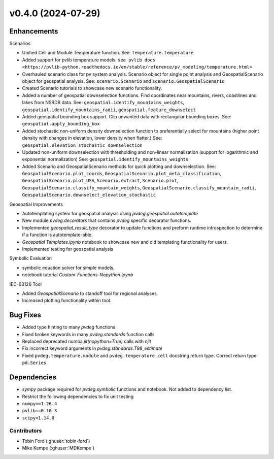 v0.4.0 (2024-07-29)
=======================

Enhancements
---------
Scenarios  

* Unified Cell and Module Temperature function. See: ``temperature.temperature``
* Added support for pvlib temperature models. ``see pvlib docs <https://pvlib-python.readthedocs.io/en/stable/reference/pv_modeling/temperature.html>``
* Overhauled scenario class for pv system analysis. Scenario object for single point analysis and GeospatialScenario object for geospatial analysis. See: ``scenario.Scenario`` and ``scenario.GeospatialScenario``
* Created Scenario tutorials to showcase new scenario functionality.  
* Added a number of geospatial downselection functions. Find coordinates near mountains, rivers, coastlines and lakes from NSRDB data. See: ``geospatial.identify_mountains_weights``, ``geospatial.identify_mountains_radii``, ``geospatial.feature_downselect``
* Added geospatial bounding box support. Clip unwanted data with rectangular bounding boxes. See: ``geospatial.apply_bounding_box``
* Added stochastic non-uniform density downselection function to preferentially select for mountains (higher point density with changes in elevation, lower density when flatter.) See:  ``geospatial.elevation_stochastic_downselection``
* Updated non-uniform downselection with thresholding and non-linear normalization (support for logarithmic and exponential normalization) See: ``geospatial.identify_mountains_weights``
* Added Scenario and GeospatialScenario methods for quick plotting and downselection. See: ``GeospatialScenario.plot_coords``, ``GeospatialScenario.plot_meta_classification``, ``GeospatialScenario.plot_USA``, ``Scenario.extract``, ``Scenario.plot``, ``GeospatialScenario.classify_mountain_weights``, ``GeospatialScenario.classify_mountain_radii``, ``GeospatialScenario.downselect_elevation_stochastic``

Geospatial Improvements  

* Autotemplating system for geospatial analysis using `pvdeg.geospatial.autotemplate`
* New module `pvdeg.decorators` that contains `pvdeg` specific decorator functions.
* Implemented `geospatial_result_type` decorator to update functions and preform runtime introspection to determine if a function is autotemplate-able.
* `Geospatial Templates.ipynb` notebook to showcase new and old templating functionality for users.
* Implemented testing for geospatial analysis

Symbolic Evaluation  

* symbolic equation solver for simple models.
* notebook tutorial `Custom-Functions-Nopython.ipynb`

IEC-63126 Tool

* Added `GeospatialScenario` to standoff tool for regional analyses.
* Increased plotting functionality within tool.

Bug Fixes
---------
* Added type hinting to many `pvdeg` functions
* Fixed broken keywords in many `pvdeg.standards` function calls
* Replaced deprecated numba `jit(nopython=True)` calls with `njit`
* Fix incorrect keyword arguments in `pvdeg.standards.T98_estimate`
* Fixed ``pvdeg.temperature.module`` and ``pvdeg.temperature.cell`` docstring return type. Correct return type ``pd.Series``

Dependencies
------------
* `sympy` package required for `pvdeg.symbolic` functions and notebook. Not added to dependency list.
* Restrict the following dependencies to fix unit testing
* ``numpy==1.26.4``
* ``pvlib==0.10.3``
* ``scipy<1.14.0``

Contributors
~~~~~~~~~~~~
* Tobin Ford (:ghuser:`tobin-ford`)
* Mike Kempe (:ghuser:`MDKempe`)